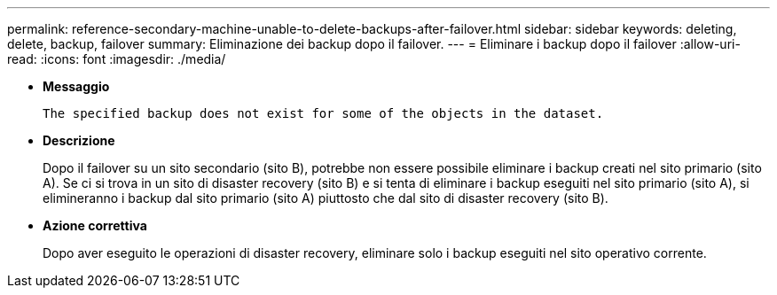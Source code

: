 ---
permalink: reference-secondary-machine-unable-to-delete-backups-after-failover.html 
sidebar: sidebar 
keywords: deleting, delete, backup, failover 
summary: Eliminazione dei backup dopo il failover. 
---
= Eliminare i backup dopo il failover
:allow-uri-read: 
:icons: font
:imagesdir: ./media/


* *Messaggio*
+
`The specified backup does not exist for some of the objects in the dataset.`

* *Descrizione*
+
Dopo il failover su un sito secondario (sito B), potrebbe non essere possibile eliminare i backup creati nel sito primario (sito A). Se ci si trova in un sito di disaster recovery (sito B) e si tenta di eliminare i backup eseguiti nel sito primario (sito A), si elimineranno i backup dal sito primario (sito A) piuttosto che dal sito di disaster recovery (sito B).

* *Azione correttiva*
+
Dopo aver eseguito le operazioni di disaster recovery, eliminare solo i backup eseguiti nel sito operativo corrente.


